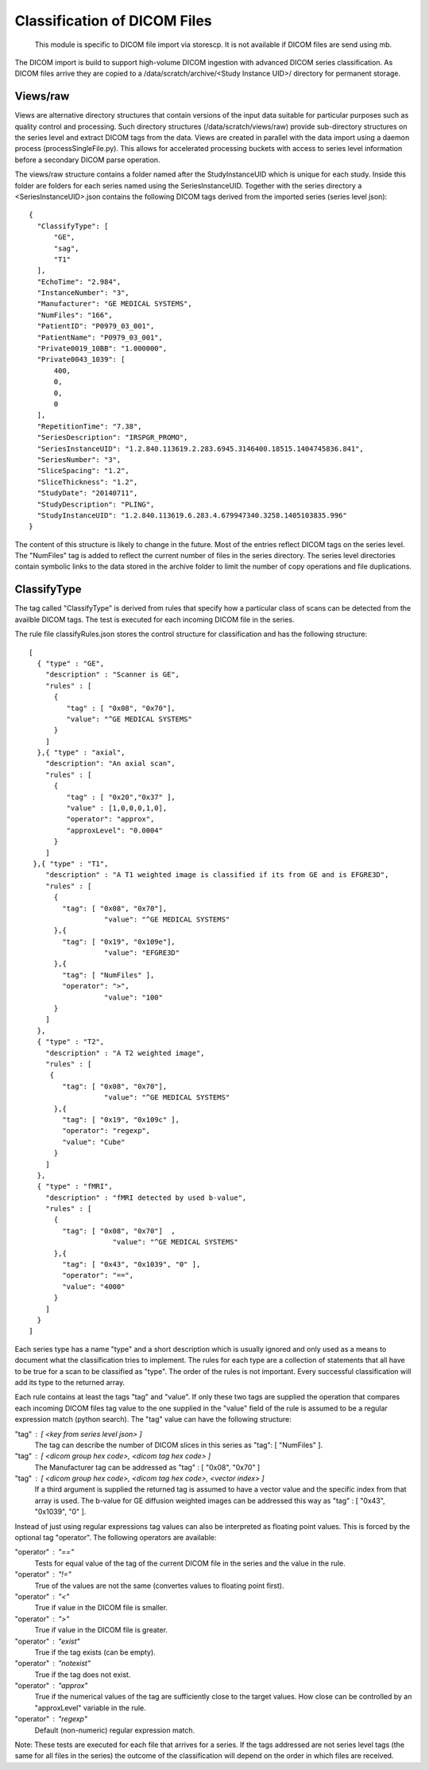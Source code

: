 .. _Classification:

*****************************
Classification of DICOM Files
*****************************

  This module is specific to DICOM file import via storescp. It is not available if DICOM files are send using mb.

The DICOM import is build to support high-volume DICOM ingestion with advanced DICOM series classification. 
As DICOM files arrive they are copied to a /data/scratch/archive/<Study Instance UID>/ directory for permanent storage.

Views/raw
=========

Views are alternative directory structures that contain 
versions of the input data suitable for particular purposes such as quality control and processing. Such directory structures
(/data/scratch/views/raw) provide sub-directory structures on the series level and extract DICOM tags from the data. Views are
created in parallel with the data import using a daemon process  (processSingleFile.py). This allows for accelerated processing
buckets with access to series level information before a secondary DICOM parse operation.

The views/raw structure contains a folder named after the StudyInstanceUID which is unique for each study. Inside this folder are
folders for each series named using the SeriesInstanceUID. Together with the series directory a <SeriesInstanceUID>.json contains
the following DICOM tags derived from the imported series (series level json)::

  {
    "ClassifyType": [
	"GE",
        "sag",
	"T1"
    ],
    "EchoTime": "2.984",
    "InstanceNumber": "3",
    "Manufacturer": "GE MEDICAL SYSTEMS",
    "NumFiles": "166",
    "PatientID": "P0979_03_001",
    "PatientName": "P0979_03_001",
    "Private0019_10BB": "1.000000",
    "Private0043_1039": [
	400,
	0,
	0,
	0
    ],
    "RepetitionTime": "7.38",
    "SeriesDescription": "IRSPGR_PROMO",
    "SeriesInstanceUID": "1.2.840.113619.2.283.6945.3146400.18515.1404745836.841",
    "SeriesNumber": "3",
    "SliceSpacing": "1.2",
    "SliceThickness": "1.2",
    "StudyDate": "20140711",
    "StudyDescription": "PLING",
    "StudyInstanceUID": "1.2.840.113619.6.283.4.679947340.3258.1405103835.996"
  }

The content of this structure is likely to change in the future. Most of the entries reflect
DICOM tags on the series level. The "NumFiles" tag is added to reflect the current number of files in the
series directory. The series level directories contain symbolic links to the data stored in the archive folder
to limit the number of copy operations and file duplications.

ClassifyType
=============

The tag called "ClassifyType" is derived from rules that specify how a particular class of scans
can be detected from the availble DICOM tags. The test is executed for each incoming DICOM file in the series.

The rule file classifyRules.json stores the control structure for classification and has the following structure::

  [
    { "type" : "GE",
      "description" : "Scanner is GE",
      "rules" : [
        {
	   "tag" : [ "0x08", "0x70"],
	   "value": "^GE MEDICAL SYSTEMS" 
        } 
      ]
    },{ "type" : "axial",
      "description": "An axial scan",
      "rules" : [
        {
	   "tag" : [ "0x20","0x37" ],
	   "value" : [1,0,0,0,1,0],
	   "operator": "approx",
	   "approxLevel": "0.0004"
	}
      ]
   },{ "type" : "T1",
      "description" : "A T1 weighted image is classified if its from GE and is EFGRE3D",
      "rules" : [
        {
          "tag": [ "0x08", "0x70"],
	  	    "value": "^GE MEDICAL SYSTEMS" 
        },{ 
          "tag": [ "0x19", "0x109e"],
	  	    "value": "EFGRE3D"
        },{ 
          "tag": [ "NumFiles" ],
          "operator": ">",
	  	    "value": "100"
        }
      ]  
    },
    { "type" : "T2",
      "description" : "A T2 weighted image",
      "rules" : [
       { 
          "tag": [ "0x08", "0x70"],
  		    "value": "^GE MEDICAL SYSTEMS" 
        },{
          "tag": [ "0x19", "0x109c" ],
          "operator": "regexp",
          "value": "Cube"
        }
      ]
    },
    { "type" : "fMRI",
      "description" : "fMRI detected by used b-value",
      "rules" : [
        { 
          "tag": [ "0x08", "0x70"]  ,
		      "value": "^GE MEDICAL SYSTEMS" 
        },{
          "tag": [ "0x43", "0x1039", "0" ],
          "operator": "==",
          "value": "4000"
        }
      ]
    }  
  ]
  
  
Each series type has a name "type" and a short description which is usually ignored and only used as a means to document what the classification tries to implement.
The rules for each type are a collection of statements that all have to be true for a scan to be classified as "type".
The order of the rules is not important. Every successful classification will add its type to the returned array.

Each rule contains at least the tags "tag" and "value". If only these two tags are supplied the operation that compares
each incoming DICOM files tag value to the one supplied in the "value" field of the rule is assumed to be a regular expression
match (python search). The "tag" value can have the following structure:

"tag" : [ <key from series level json> ]
  The tag can describe the number of DICOM slices in this series as "tag": [ "NumFiles" ].
    
"tag" : [ <dicom group hex code>, <dicom tag hex code> ]
  The Manufacturer tag can be addressed as "tag" : [ "0x08", "0x70" ]
    
"tag" : [ <dicom group hex code>, <dicom tag hex code>, <vector index> ]
  If a third argument is supplied the returned tag is assumed to have a vector value and the specific index from that array is used. 
  The b-value for GE diffusion weighted images can be addressed this way as "tag" : [ "0x43", "0x1039", "0" ].
 
Instead of just using regular expressions tag values can also be interpreted as floating point values. This is forced
by the optional tag "operator". The following operators are available:

"operator" : "=="
  Tests for equal value of the tag of the current DICOM file in the series and the value in the rule.
    
"operator" : "!="
  True of the values are not the same (convertes values to floating point first).
    
"operator" : "<"
  True if value in the DICOM file is smaller.
    
"operator" : ">"
  True if value in the DICOM file is greater.

"operator" : "exist"
  True if the tag exists (can be empty).

"operator" : "notexist"
  True if the tag does not exist.

"operator" : "approx"
  True if the numerical values of the tag are sufficiently close to the target values. How close can be controlled by an "approxLevel" variable in the rule.
  
"operator" : "regexp"
  Default (non-numeric) regular expression match.
    
Note: These tests are executed for each file that arrives for a series. If the tags addressed are not series level tags (the same for all files in the series) the outcome of the classification will depend on the order in which files are received.
